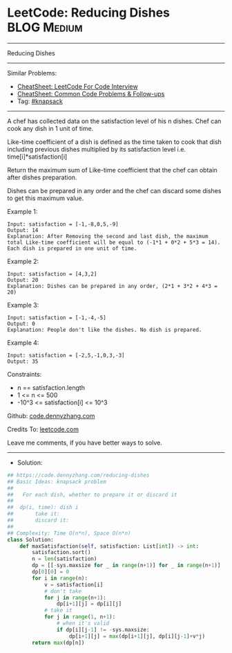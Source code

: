 * LeetCode: Reducing Dishes                                     :BLOG:Medium:
#+STARTUP: showeverything
#+OPTIONS: toc:nil \n:t ^:nil creator:nil d:nil
:PROPERTIES:
:type:     knapsack
:END:
---------------------------------------------------------------------
Reducing Dishes
---------------------------------------------------------------------
#+BEGIN_HTML
<a href="https://github.com/dennyzhang/code.dennyzhang.com/tree/master/problems/reducing-dishes"><img align="right" width="200" height="183" src="https://www.dennyzhang.com/wp-content/uploads/denny/watermark/github.png" /></a>
#+END_HTML
Similar Problems:
- [[https://cheatsheet.dennyzhang.com/cheatsheet-leetcode-A4][CheatSheet: LeetCode For Code Interview]]
- [[https://cheatsheet.dennyzhang.com/cheatsheet-followup-A4][CheatSheet: Common Code Problems & Follow-ups]]
- Tag: [[https://code.dennyzhang.com/review-knapsack][#knapsack]]
---------------------------------------------------------------------
A chef has collected data on the satisfaction level of his n dishes. Chef can cook any dish in 1 unit of time.

Like-time coefficient of a dish is defined as the time taken to cook that dish including previous dishes multiplied by its satisfaction level  i.e.  time[i]*satisfaction[i]

Return the maximum sum of Like-time coefficient that the chef can obtain after dishes preparation.

Dishes can be prepared in any order and the chef can discard some dishes to get this maximum value.

Example 1:
#+BEGIN_EXAMPLE
Input: satisfaction = [-1,-8,0,5,-9]
Output: 14
Explanation: After Removing the second and last dish, the maximum total Like-time coefficient will be equal to (-1*1 + 0*2 + 5*3 = 14). Each dish is prepared in one unit of time.
#+END_EXAMPLE

Example 2:
#+BEGIN_EXAMPLE
Input: satisfaction = [4,3,2]
Output: 20
Explanation: Dishes can be prepared in any order, (2*1 + 3*2 + 4*3 = 20)
#+END_EXAMPLE

Example 3:
#+BEGIN_EXAMPLE
Input: satisfaction = [-1,-4,-5]
Output: 0
Explanation: People don't like the dishes. No dish is prepared.
#+END_EXAMPLE

Example 4:
#+BEGIN_EXAMPLE
Input: satisfaction = [-2,5,-1,0,3,-3]
Output: 35
#+END_EXAMPLE
 
Constraints:

- n == satisfaction.length
- 1 <= n <= 500
- -10^3 <= satisfaction[i] <= 10^3

Github: [[https://github.com/dennyzhang/code.dennyzhang.com/tree/master/problems/reducing-dishes][code.dennyzhang.com]]

Credits To: [[https://leetcode.com/problems/reducing-dishes/description/][leetcode.com]]

Leave me comments, if you have better ways to solve.
---------------------------------------------------------------------
- Solution:

#+BEGIN_SRC python
## https://code.dennyzhang.com/reducing-dishes
## Basic Ideas: knapsack problem
##
##   For each dish, whether to prepare it or discard it
##
##  dp(i, time): dish i
##       take it:   
##       discard it:
##
## Complexity: Time O(n*n), Space O(n*n)
class Solution:
    def maxSatisfaction(self, satisfaction: List[int]) -> int:
        satisfaction.sort()
        n = len(satisfaction)
        dp = [[-sys.maxsize for _ in range(n+1)] for _ in range(n+1)]
        dp[0][0] = 0
        for i in range(n):
            v = satisfaction[i]
            # don't take
            for j in range(n+1):
                dp[i+1][j] = dp[i][j]
            # take it
            for j in range(1, n+1):
                # when it's valid
                if dp[i][j-1] != -sys.maxsize:
                    dp[i+1][j] = max(dp[i+1][j], dp[i][j-1]+v*j)
        return max(dp[n])
#+END_SRC

#+BEGIN_HTML
<div style="overflow: hidden;">
<div style="float: left; padding: 5px"> <a href="https://www.linkedin.com/in/dennyzhang001"><img src="https://www.dennyzhang.com/wp-content/uploads/sns/linkedin.png" alt="linkedin" /></a></div>
<div style="float: left; padding: 5px"><a href="https://github.com/dennyzhang"><img src="https://www.dennyzhang.com/wp-content/uploads/sns/github.png" alt="github" /></a></div>
<div style="float: left; padding: 5px"><a href="https://www.dennyzhang.com/slack" target="_blank" rel="nofollow"><img src="https://www.dennyzhang.com/wp-content/uploads/sns/slack.png" alt="slack"/></a></div>
</div>
#+END_HTML

